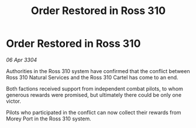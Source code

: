 :PROPERTIES:
:ID:       73e01ea8-81da-4e8c-9a5d-7001daa7d7de
:END:
#+title: Order Restored in Ross 310
#+filetags: :galnet:

* Order Restored in Ross 310

/06 Apr 3304/

Authorities in the Ross 310 system have confirmed that the conflict between Ross 310 Natural Services and the Ross 310 Cartel has come to an end. 

Both factions received support from independent combat pilots, to whom generous rewards were promised, but ultimately there could be only one victor. 

Pilots who participated in the conflict can now collect their rewards from Morey Port in the Ross 310 system.
